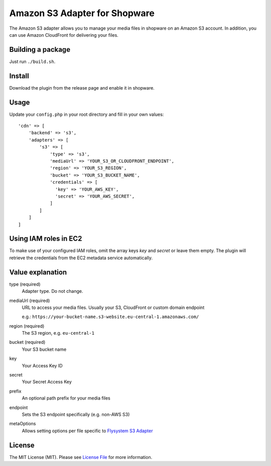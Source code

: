 Amazon S3 Adapter for Shopware
==============================

.. image:: https://img.shields.io/badge/license-MIT-brightgreen.svg?style=flat-square
   :target: LICENSE.md

The Amazon S3 adapter allows you to manage your media files in shopware on an Amazon S3 account. In addition, you can use Amazon CloudFront for delivering    your files.

Building a package
------------------

Just run ``./build.sh``.

Install
-------

Download the plugin from the release page and enable it in shopware.

Usage
-----

Update your ``config.php`` in your root directory and fill in your own values::

  'cdn' => [
      'backend' => 's3',
      'adapters' => [
          's3' => [
              'type' => 's3',
              'mediaUrl' => 'YOUR_S3_OR_CLOUDFRONT_ENDPOINT',
              'region' => 'YOUR_S3_REGION',
              'bucket' => 'YOUR_S3_BUCKET_NAME',
              'credentials' => [
                'key' => 'YOUR_AWS_KEY',
                'secret' => 'YOUR_AWS_SECRET',
              ]
          ]
      ]
  ]

Using IAM roles in EC2
----------------------

To make use of your configured IAM roles, omit the array keys `key` and `secret` or leave them empty. The plugin will retrieve the credentials from the EC2 metadata service automatically.


Value explanation
-----------------

type (required)
    Adapter type. Do not change.

mediaUrl (required)
    URL to access your media files. Usually your S3, CloudFront or custom domain endpoint

    e.g.: ``https://your-bucket-name.s3-website.eu-central-1.amazonaws.com/``

region (required)
    The S3 region, e.g. ``eu-central-1``

bucket (required)
    Your S3 bucket name

key
    Your Access Key ID

secret
    Your Secret Access Key

prefix
    An optional path prefix for your media files

endpoint
    Sets the S3 endpoint specifically (e.g. non-AWS S3)

metaOptions
    Allows setting options per file specific to `Flysystem S3 Adapter <https://github.com/thephpleague/flysystem-aws-s3-v3/blob/4dea5e457d046b43434824e68e64f45a8dc7eeda/src/AwsS3Adapter.php#L31>`_

License
-------

The MIT License (MIT). Please see `License File <LICENSE.md>`_ for more information.
